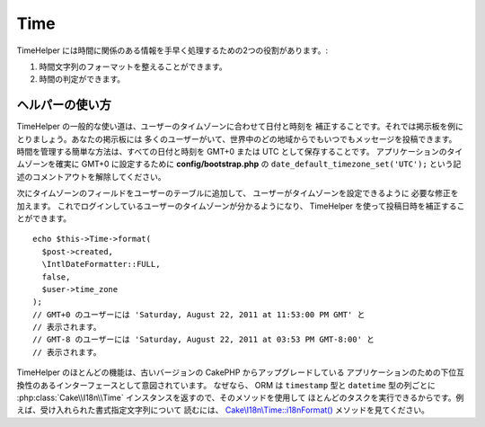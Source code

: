Time
####

.. php:namespace:: Cake\View\Helper

.. php:class:: TimeHelper(View $view, array $config = [])

TimeHelper には時間に関係のある情報を手早く処理するための2つの役割があります。:

#. 時間文字列のフォーマットを整えることができます。
#. 時間の判定ができます。

ヘルパーの使い方
================

TimeHelper の一般的な使い道は、ユーザーのタイムゾーンに合わせて日付と時刻を
補正することです。それでは掲示板を例にとりましょう。あなたの掲示板には
多くのユーザーがいて、世界中のどの地域からでもいつでもメッセージを投稿できます。
時間を管理する簡単な方法は、すべての日付と時刻を GMT+0 または UTC
として保存することです。
アプリケーションのタイムゾーンを確実に GMT+0 に設定するために
**config/bootstrap.php** の ``date_default_timezone_set('UTC');``
という記述のコメントアウトを解除してください。

次にタイムゾーンのフィールドをユーザーのテーブルに追加して、
ユーザーがタイムゾーンを設定できるように 必要な修正を加えます。
これでログインしているユーザーのタイムゾーンが分かるようになり、
TimeHelper を使って投稿日時を補正することができます。 ::

    echo $this->Time->format(
      $post->created,
      \IntlDateFormatter::FULL,
      false,
      $user->time_zone
    );
    // GMT+0 のユーザーには 'Saturday, August 22, 2011 at 11:53:00 PM GMT' と
    // 表示されます。
    // GMT-8 のユーザーには 'Saturday, August 22, 2011 at 03:53 PM GMT-8:00' と
    // 表示されます。

TimeHelper のほとんどの機能は、古いバージョンの CakePHP からアップグレードしている
アプリケーションのための下位互換性のあるインターフェースとして意図されています。
なぜなら、 ORM は ``timestamp`` 型と ``datetime`` 型の列ごとに
:php:class:`Cake\\I18n\\Time` インスタンスを返すので、そのメソッドを使用して
ほとんどのタスクを実行できるからです。例えば、受け入れられた書式指定文字列について
読むには、 `Cake\\I18n\\Time::i18nFormat()
<https://api.cakephp.org/4.x/class-Cake.I18n.Time.html#i18nFormat()>`_
メソッドを見てください。

.. meta::
    :title lang=ja: TimeHelper
    :description lang=ja: TimeHelper は時間のフォーマットと時間の判定に役立ちます。
    :keywords lang=ja: time helper,format time,timezone,unix epoch,time strings,time zone offset,utc,gmt
